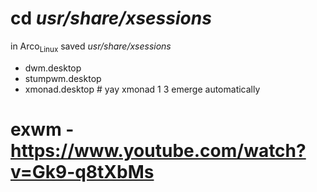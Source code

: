 
* cd /usr/share/xsessions/

in Arco_Linux saved /usr/share/xsessions/
- dwm.desktop
- stumpwm.desktop
- xmonad.desktop # yay xmonad 1 3 emerge automatically

* exwm - https://www.youtube.com/watch?v=Gk9-q8tXbMs

